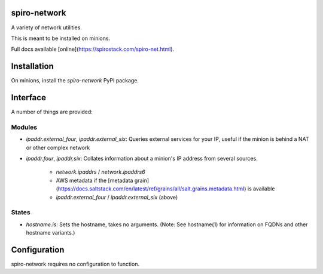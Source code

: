 spiro-network
=============

A variety of network utilities.

This is meant to be installed on minions.

Full docs available [online](https://spirostack.com/spiro-net.html).

Installation
============

On minions, install the `spiro-network` PyPI package.


Interface
=========

A number of things are provided:

Modules
-------

* `ipaddr.external_four`, `ipaddr.external_six`: Queries external services for
  your IP, useful if the minion is behind a NAT or other complex network

* `ipaddr.four`, `ipaddr.six`: Collates information about a minion's IP address
  from several sources. 

    * `network.ipaddrs` / `network.ipaddrs6`
    * AWS metadata if the [metadata grain](https://docs.saltstack.com/en/latest/ref/grains/all/salt.grains.metadata.html) is available
    * `ipaddr.external_four` / `ipaddr.external_six` (above)

States
------

* `hostname.is`: Sets the hostname, takes no arguments. (Note: See hostname(1)
  for information on FQDNs and other hostname variants.)


Configuration
=============

spiro-network requires no configuration to function.


